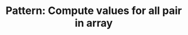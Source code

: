 :PROPERTIES:
:ID:       B0C2170B-0DDA-4E0C-B03A-998F29ABDF97
:END:
#+TITLE: Pattern: Compute values for all pair in array
